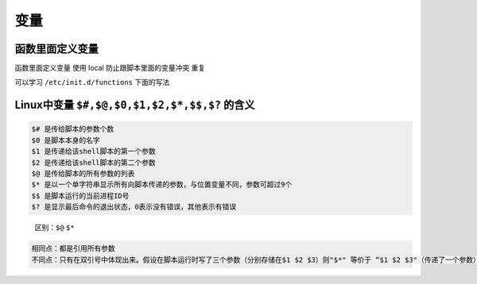 变量
====

函数里面定义变量
----------------

函数里面定义变量 使用 local 防止跟脚本里面的变量冲突 重复

可以学习 ``/etc/init.d/functions`` 下面的写法

Linux中变量 ``$#,$@,$0,$1,$2,$*,$$,$?`` 的含义
----------------------------------------------

.. code:: shell

    $# 是传给脚本的参数个数
    $0 是脚本本身的名字
    $1 是传递给该shell脚本的第一个参数
    $2 是传递给该shell脚本的第二个参数
    $@ 是传给脚本的所有参数的列表
    $* 是以一个单字符串显示所有向脚本传递的参数，与位置变量不同，参数可超过9个
    $$ 是脚本运行的当前进程ID号
    $? 是显示最后命令的退出状态，0表示没有错误，其他表示有错误

..

    区别：\ ``$@`` ``$*``

.. code:: shell

        相同点：都是引用所有参数
        不同点：只有在双引号中体现出来。假设在脚本运行时写了三个参数（分别存储在$1 $2 $3）则"$*" 等价于 “$1 $2 $3"（传递了一个参数）；而“$@" 等价于 "$1" "$2" "$3"（传递了三个参数）
